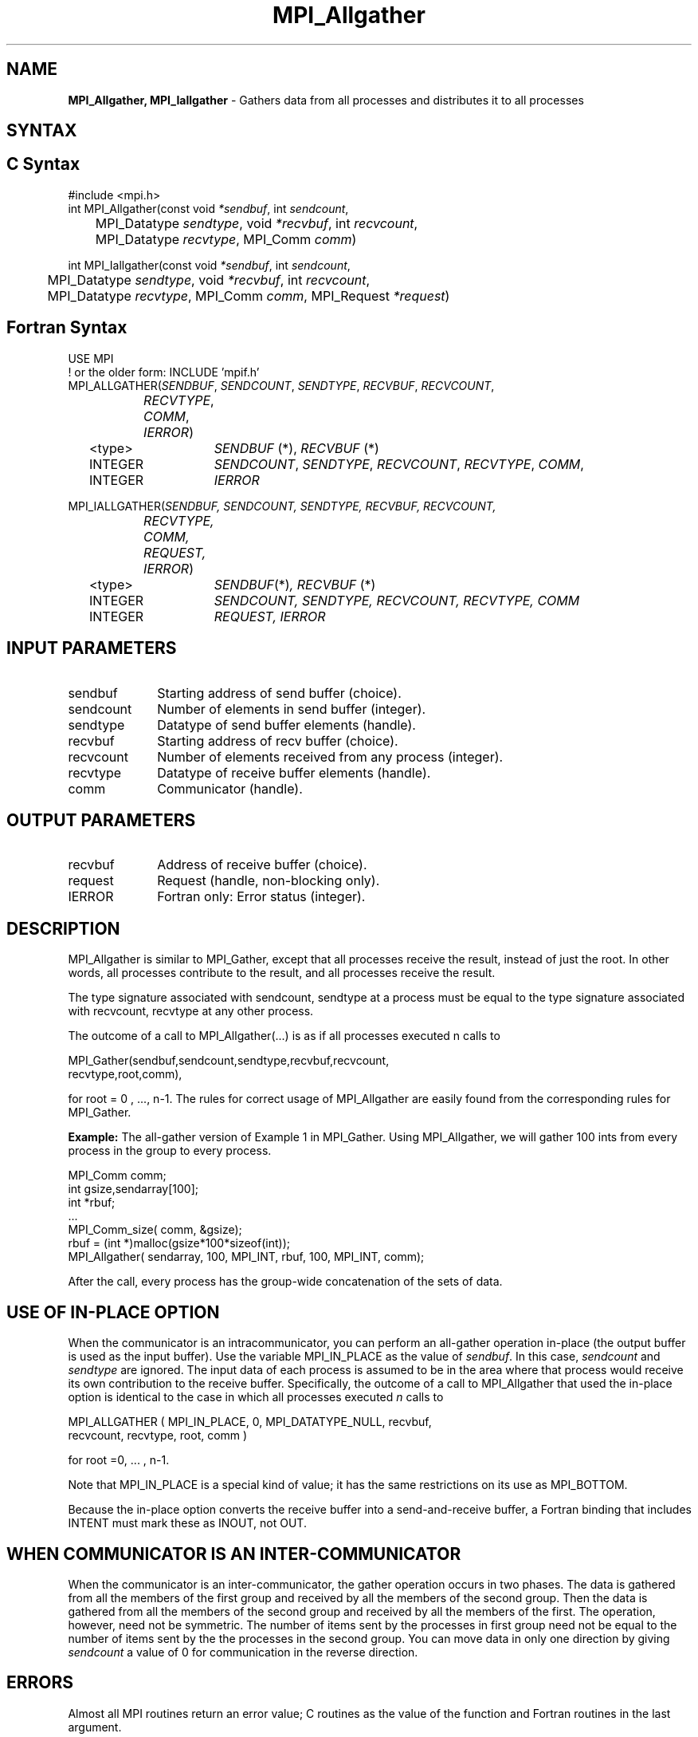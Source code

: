 .\" -*- nroff -*-
.\" Copyright 2013 Los Alamos National Security, LLC. All rights reserved.
.\" Copyright (c) 2010-2014 Cisco Systems, Inc.  All rights reserved.
.\" Copyright 2006-2008 Sun Microsystems, Inc.
.\" Copyright (c) 1996 Thinking Machines Corporation
.\" Copyright (c) 2020      Google, LLC. All rights reserved.
.\" $COPYRIGHT$
.TH MPI_Allgather 3 "Unreleased developer copy" "gitclone" "Open MPI"
.SH NAME
\fBMPI_Allgather, MPI_Iallgather\fP \- Gathers data from all processes and distributes it to all processes

.SH SYNTAX
.ft R
.SH C Syntax
.nf
#include <mpi.h>
int MPI_Allgather(const void\fI *sendbuf\fP, int \fI sendcount\fP,
	 MPI_Datatype\fI sendtype\fP, void\fI *recvbuf\fP, int\fI recvcount\fP,
	 MPI_Datatype\fI recvtype\fP, MPI_Comm\fI comm\fP)

int MPI_Iallgather(const void\fI *sendbuf\fP, int \fI sendcount\fP,
	 MPI_Datatype\fI sendtype\fP, void\fI *recvbuf\fP, int\fI recvcount\fP,
	 MPI_Datatype\fI recvtype\fP, MPI_Comm\fI comm\fP, MPI_Request \fI*request\fP)

.fi
.SH Fortran Syntax
.nf
USE MPI
! or the older form: INCLUDE 'mpif.h'
MPI_ALLGATHER(\fISENDBUF\fP,\fI SENDCOUNT\fP,\fI SENDTYPE\fP,\fI RECVBUF\fP,\fI RECVCOUNT\fP,\fI
		RECVTYPE\fP,\fI COMM\fP,\fI IERROR\fP)
	<type>	\fISENDBUF\fP (*), \fIRECVBUF\fP (*)
	INTEGER	\fISENDCOUNT\fP,\fI SENDTYPE\fP,\fI RECVCOUNT\fP,\fI RECVTYPE\fP,\fI COMM\fP,
	INTEGER	\fIIERROR\fP

MPI_IALLGATHER(\fISENDBUF, SENDCOUNT, SENDTYPE, RECVBUF, RECVCOUNT,
		RECVTYPE, COMM, REQUEST, IERROR\fP)
	<type>	\fISENDBUF\fP(*)\fI, RECVBUF\fP (*)
	INTEGER	\fISENDCOUNT, SENDTYPE, RECVCOUNT, RECVTYPE, COMM\fP
	INTEGER	\fIREQUEST, IERROR\fP

.fi
.SH INPUT PARAMETERS
.ft R
.TP 1i
sendbuf
Starting address of send buffer (choice).
.TP 1i
sendcount
Number of elements in send buffer (integer).
.TP 1i
sendtype
Datatype of send buffer elements (handle).
.TP 1i
recvbuf
Starting address of recv buffer (choice).
.TP 1i
recvcount
Number of elements received from any process (integer).
.TP 1i
recvtype
Datatype of receive buffer elements (handle).
.TP 1i
comm
Communicator (handle).

.SH OUTPUT PARAMETERS
.ft R
.TP 1i
recvbuf
Address of receive buffer (choice).
.ft R
.TP 1i
request
Request (handle, non-blocking only).
.TP 1i
IERROR
Fortran only: Error status (integer).

.SH DESCRIPTION
.ft R
MPI_Allgather is similar to MPI_Gather, except that all processes receive the result, instead of just the root. In other words, all processes contribute to the result, and all processes receive the result.
.sp
The type signature associated with sendcount, sendtype at a process must be equal to the type signature associated with recvcount, recvtype at any other process.
.sp
The outcome of a call to MPI_Allgather(\&...) is as if all processes executed n calls to
.sp
.nf
  MPI_Gather(sendbuf,sendcount,sendtype,recvbuf,recvcount,
             recvtype,root,comm),
.fi
.sp
.fi
for root = 0 , ..., n-1. The rules for correct usage of MPI_Allgather are easily found from the corresponding rules for MPI_Gather.
.sp
\fBExample:\fR The all-gather version of Example 1 in MPI_Gather. Using  MPI_Allgather, we will gather 100 ints from every process in the group to every process.
.sp
.nf
MPI_Comm comm;
    int gsize,sendarray[100];
    int *rbuf;
    \&...
    MPI_Comm_size( comm, &gsize);
    rbuf = (int *)malloc(gsize*100*sizeof(int));
    MPI_Allgather( sendarray, 100, MPI_INT, rbuf, 100, MPI_INT, comm);
.fi
.sp
After the call, every process has the group-wide concatenation of the sets of data.

.SH USE OF IN-PLACE OPTION
When the communicator is an intracommunicator, you can perform an all-gather operation in-place (the output buffer is used as the input buffer).  Use the variable MPI_IN_PLACE as the value of \fIsendbuf\fR.  In this case, \fIsendcount\fR and \fIsendtype\fR are ignored.  The input data of each process is assumed to be in the area where that process would receive its own contribution to the receive buffer.  Specifically, the outcome of a call to MPI_Allgather that used the in-place option is identical to the case in which all processes executed \fIn\fR calls to
.sp
.nf
   MPI_ALLGATHER ( MPI_IN_PLACE, 0, MPI_DATATYPE_NULL, recvbuf,
   recvcount, recvtype, root, comm )

for root =0, ... , n-1.
.fi
.sp
Note that MPI_IN_PLACE is a special kind of value; it has the same restrictions on its use as MPI_BOTTOM.
.sp
Because the in-place option converts the receive buffer into a send-and-receive buffer, a Fortran binding that includes INTENT must mark these as INOUT, not OUT.
.sp
.SH WHEN COMMUNICATOR IS AN INTER-COMMUNICATOR
.sp
When the communicator is an inter-communicator, the gather operation occurs in two phases.  The data is gathered from all the members of the first group and received by all the members of the second group.  Then the data is gathered from all the members of the second group and received by all the members of the first.  The operation, however, need not be symmetric.  The number of items sent by the processes in first group need not be equal to the number of items sent by the the processes in the second group.  You can move data in only one direction by giving \fIsendcount\fR a value of 0 for communication in the reverse direction.
.sp

.SH ERRORS
Almost all MPI routines return an error value; C routines as the value of the function and Fortran routines in the last argument.
.sp
Before the error value is returned, the current MPI error handler is
called. By default, this error handler aborts the MPI job, except for I/O function errors. The error handler
may be changed with MPI_Comm_set_errhandler; the predefined error handler MPI_ERRORS_RETURN may be used to cause error values to be returned. Note that MPI does not guarantee that an MPI program can continue past an error.

.SH SEE ALSO
.ft R
.sp
MPI_Allgatherv
.br
MPI_Gather

